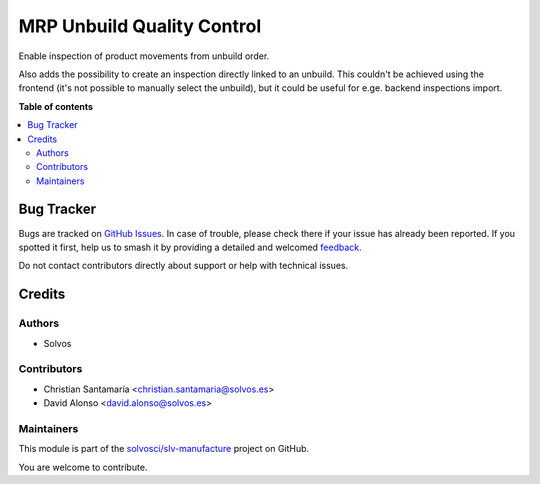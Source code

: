 ===========================
MRP Unbuild Quality Control
===========================

.. 
   !!!!!!!!!!!!!!!!!!!!!!!!!!!!!!!!!!!!!!!!!!!!!!!!!!!!
   !! This file is generated by oca-gen-addon-readme !!
   !! changes will be overwritten.                   !!
   !!!!!!!!!!!!!!!!!!!!!!!!!!!!!!!!!!!!!!!!!!!!!!!!!!!!
   !! source digest: sha256:efa0199e8cace4d69c029b36391de8b6291c22d0d54630ae9ce9b4d1ee6054dd
   !!!!!!!!!!!!!!!!!!!!!!!!!!!!!!!!!!!!!!!!!!!!!!!!!!!!

.. |badge1| image:: https://img.shields.io/badge/maturity-Beta-yellow.png
    :target: https://odoo-community.org/page/development-status
    :alt: Beta
.. |badge2| image:: https://img.shields.io/badge/licence-LGPL--3-blue.png
    :target: http://www.gnu.org/licenses/lgpl-3.0-standalone.html
    :alt: License: LGPL-3
.. |badge3| image:: https://img.shields.io/badge/github-solvosci%2Fslv--manufacture-lightgray.png?logo=github
    :target: https://github.com/solvosci/slv-manufacture/tree/13.0/mrp_unbuild_qc
    :alt: solvosci/slv-manufacture

|badge1| |badge2| |badge3|

Enable inspection of product movements from unbuild order.

Also adds the possibility to create an inspection directly linked to an
unbuild. This couldn't be achieved using the frontend (it's not possible to
manually select the unbuild), but it could be useful for e.ge. backend
inspections import.


**Table of contents**

.. contents::
   :local:

Bug Tracker
===========

Bugs are tracked on `GitHub Issues <https://github.com/solvosci/slv-manufacture/issues>`_.
In case of trouble, please check there if your issue has already been reported.
If you spotted it first, help us to smash it by providing a detailed and welcomed
`feedback <https://github.com/solvosci/slv-manufacture/issues/new?body=module:%20mrp_unbuild_qc%0Aversion:%2013.0%0A%0A**Steps%20to%20reproduce**%0A-%20...%0A%0A**Current%20behavior**%0A%0A**Expected%20behavior**>`_.

Do not contact contributors directly about support or help with technical issues.

Credits
=======

Authors
~~~~~~~

* Solvos

Contributors
~~~~~~~~~~~~

* Christian Santamaría <christian.santamaria@solvos.es>
* David Alonso <david.alonso@solvos.es>

Maintainers
~~~~~~~~~~~

This module is part of the `solvosci/slv-manufacture <https://github.com/solvosci/slv-manufacture/tree/13.0/mrp_unbuild_qc>`_ project on GitHub.

You are welcome to contribute.

